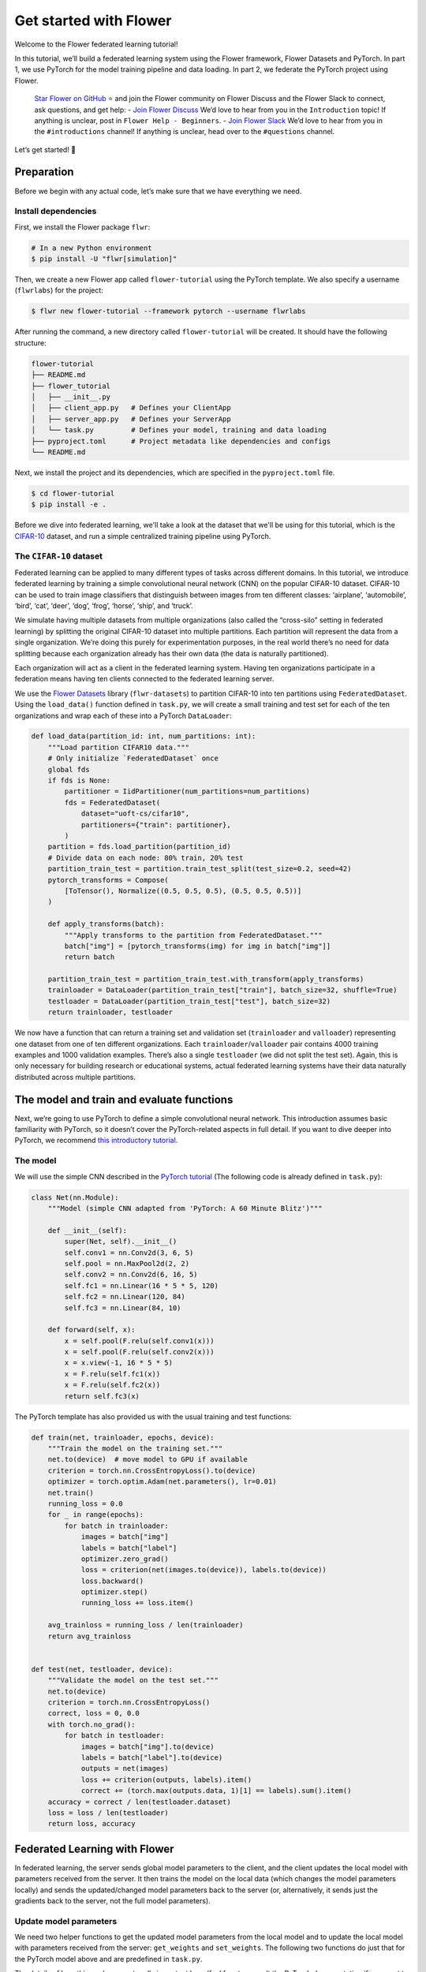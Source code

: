 Get started with Flower
=======================

Welcome to the Flower federated learning tutorial!

In this tutorial, we’ll build a federated learning system using the Flower framework,
Flower Datasets and PyTorch. In part 1, we use PyTorch for the model training pipeline
and data loading. In part 2, we federate the PyTorch project using Flower.

    `Star Flower on GitHub <https://github.com/adap/flower>`__ ⭐️ and join the Flower
    community on Flower Discuss and the Flower Slack to connect, ask questions, and get
    help: - `Join Flower Discuss <https://discuss.flower.ai/>`__ We’d love to hear from
    you in the ``Introduction`` topic! If anything is unclear, post in ``Flower Help -
    Beginners``. - `Join Flower Slack <https://flower.ai/join-slack>`__ We’d love to
    hear from you in the ``#introductions`` channel! If anything is unclear, head over
    to the ``#questions`` channel.

Let’s get started! 🌼

Preparation
-----------

Before we begin with any actual code, let’s make sure that we have everything we need.

Install dependencies
~~~~~~~~~~~~~~~~~~~~

First, we install the Flower package ``flwr``:

.. code-block:: shell

    # In a new Python environment
    $ pip install -U "flwr[simulation]"

Then, we create a new Flower app called ``flower-tutorial`` using the PyTorch template.
We also specify a username (``flwrlabs``) for the project:

.. code-block:: shell

    $ flwr new flower-tutorial --framework pytorch --username flwrlabs

After running the command, a new directory called ``flower-tutorial`` will be created.
It should have the following structure:

.. code-block:: shell

    flower-tutorial
    ├── README.md
    ├── flower_tutorial
    │   ├── __init__.py
    │   ├── client_app.py   # Defines your ClientApp
    │   ├── server_app.py   # Defines your ServerApp
    │   └── task.py         # Defines your model, training and data loading
    ├── pyproject.toml      # Project metadata like dependencies and configs
    └── README.md

Next, we install the project and its dependencies, which are specified in the
``pyproject.toml`` file.

.. code-block:: shell

    $ cd flower-tutorial
    $ pip install -e .

Before we dive into federated learning, we'll take a look at the dataset that we'll be
using for this tutorial, which is the `CIFAR-10
<https://www.cs.toronto.edu/~kriz/cifar.html>`_ dataset, and run a simple centralized
training pipeline using PyTorch.

The ``CIFAR-10`` dataset
~~~~~~~~~~~~~~~~~~~~~~~~

Federated learning can be applied to many different types of tasks across different
domains. In this tutorial, we introduce federated learning by training a simple
convolutional neural network (CNN) on the popular CIFAR-10 dataset. CIFAR-10 can be used
to train image classifiers that distinguish between images from ten different classes:
‘airplane’, ‘automobile’, ‘bird’, ‘cat’, ‘deer’, ‘dog’, ‘frog’, ‘horse’, ‘ship’, and
‘truck’.

We simulate having multiple datasets from multiple organizations (also called the
“cross-silo” setting in federated learning) by splitting the original CIFAR-10 dataset
into multiple partitions. Each partition will represent the data from a single
organization. We’re doing this purely for experimentation purposes, in the real world
there’s no need for data splitting because each organization already has their own data
(the data is naturally partitioned).

Each organization will act as a client in the federated learning system. Having ten
organizations participate in a federation means having ten clients connected to the
federated learning server.

We use the `Flower Datasets <https://flower.ai/docs/datasets/>`_ library
(``flwr-datasets``) to partition CIFAR-10 into ten partitions using
``FederatedDataset``. Using the ``load_data()`` function defined in ``task.py``, we will
create a small training and test set for each of the ten organizations and wrap each of
these into a PyTorch ``DataLoader``:

.. code-block:: python

    def load_data(partition_id: int, num_partitions: int):
        """Load partition CIFAR10 data."""
        # Only initialize `FederatedDataset` once
        global fds
        if fds is None:
            partitioner = IidPartitioner(num_partitions=num_partitions)
            fds = FederatedDataset(
                dataset="uoft-cs/cifar10",
                partitioners={"train": partitioner},
            )
        partition = fds.load_partition(partition_id)
        # Divide data on each node: 80% train, 20% test
        partition_train_test = partition.train_test_split(test_size=0.2, seed=42)
        pytorch_transforms = Compose(
            [ToTensor(), Normalize((0.5, 0.5, 0.5), (0.5, 0.5, 0.5))]
        )

        def apply_transforms(batch):
            """Apply transforms to the partition from FederatedDataset."""
            batch["img"] = [pytorch_transforms(img) for img in batch["img"]]
            return batch

        partition_train_test = partition_train_test.with_transform(apply_transforms)
        trainloader = DataLoader(partition_train_test["train"], batch_size=32, shuffle=True)
        testloader = DataLoader(partition_train_test["test"], batch_size=32)
        return trainloader, testloader

We now have a function that can return a training set and validation set
(``trainloader`` and ``valloader``) representing one dataset from one of ten different
organizations. Each ``trainloader``/``valloader`` pair contains 4000 training examples
and 1000 validation examples. There’s also a single ``testloader`` (we did not split the
test set). Again, this is only necessary for building research or educational systems,
actual federated learning systems have their data naturally distributed across multiple
partitions.

The model and train and evaluate functions
------------------------------------------

Next, we’re going to use PyTorch to define a simple convolutional neural network. This
introduction assumes basic familiarity with PyTorch, so it doesn’t cover the
PyTorch-related aspects in full detail. If you want to dive deeper into PyTorch, we
recommend `this introductory tutorial
<https://pytorch.org/tutorials/beginner/deep_learning_60min_blitz.html>`_.

The model
~~~~~~~~~

We will use the simple CNN described in the `PyTorch tutorial
<https://pytorch.org/tutorials/beginner/blitz/cifar10_tutorial.html#define-a-convolutional-neural-network>`__
(The following code is already defined in ``task.py``):

.. code-block:: python

    class Net(nn.Module):
        """Model (simple CNN adapted from 'PyTorch: A 60 Minute Blitz')"""

        def __init__(self):
            super(Net, self).__init__()
            self.conv1 = nn.Conv2d(3, 6, 5)
            self.pool = nn.MaxPool2d(2, 2)
            self.conv2 = nn.Conv2d(6, 16, 5)
            self.fc1 = nn.Linear(16 * 5 * 5, 120)
            self.fc2 = nn.Linear(120, 84)
            self.fc3 = nn.Linear(84, 10)

        def forward(self, x):
            x = self.pool(F.relu(self.conv1(x)))
            x = self.pool(F.relu(self.conv2(x)))
            x = x.view(-1, 16 * 5 * 5)
            x = F.relu(self.fc1(x))
            x = F.relu(self.fc2(x))
            return self.fc3(x)

The PyTorch template has also provided us with the usual training and test functions:

.. code-block:: python

    def train(net, trainloader, epochs, device):
        """Train the model on the training set."""
        net.to(device)  # move model to GPU if available
        criterion = torch.nn.CrossEntropyLoss().to(device)
        optimizer = torch.optim.Adam(net.parameters(), lr=0.01)
        net.train()
        running_loss = 0.0
        for _ in range(epochs):
            for batch in trainloader:
                images = batch["img"]
                labels = batch["label"]
                optimizer.zero_grad()
                loss = criterion(net(images.to(device)), labels.to(device))
                loss.backward()
                optimizer.step()
                running_loss += loss.item()

        avg_trainloss = running_loss / len(trainloader)
        return avg_trainloss


    def test(net, testloader, device):
        """Validate the model on the test set."""
        net.to(device)
        criterion = torch.nn.CrossEntropyLoss()
        correct, loss = 0, 0.0
        with torch.no_grad():
            for batch in testloader:
                images = batch["img"].to(device)
                labels = batch["label"].to(device)
                outputs = net(images)
                loss += criterion(outputs, labels).item()
                correct += (torch.max(outputs.data, 1)[1] == labels).sum().item()
        accuracy = correct / len(testloader.dataset)
        loss = loss / len(testloader)
        return loss, accuracy

Federated Learning with Flower
------------------------------

In federated learning, the server sends global model parameters to the client, and the
client updates the local model with parameters received from the server. It then trains
the model on the local data (which changes the model parameters locally) and sends the
updated/changed model parameters back to the server (or, alternatively, it sends just
the gradients back to the server, not the full model parameters).

Update model parameters
~~~~~~~~~~~~~~~~~~~~~~~

We need two helper functions to get the updated model parameters from the local model
and to update the local model with parameters received from the server: ``get_weights``
and ``set_weights``. The following two functions do just that for the PyTorch model
above and are predefined in ``task.py``.

The details of how this works are not really important here (feel free to consult the
PyTorch documentation if you want to learn more). In essence, we use ``state_dict`` to
access PyTorch model parameter tensors. The parameter tensors are then converted to/from
a list of NumPy ``ndarray``\s (which the Flower ``NumPyClient`` knows how to
serialize/deserialize):

.. code-block:: python

    def get_weights(net):
        return [val.cpu().numpy() for _, val in net.state_dict().items()]


    def set_weights(net, parameters):
        params_dict = zip(net.state_dict().keys(), parameters)
        state_dict = OrderedDict({k: torch.tensor(v) for k, v in params_dict})
        net.load_state_dict(state_dict, strict=True)

Define the Flower ClientApp
~~~~~~~~~~~~~~~~~~~~~~~~~~~

With that out of the way, let’s move on to the interesting part. Federated learning
systems consist of a server and multiple clients. In Flower, we create a ``ServerApp``
and a ``ClientApp`` to run the server-side and client-side code, respectively.

The first step toward creating a ``ClientApp`` is to implement a subclasses of
``flwr.client.Client`` or ``flwr.client.NumPyClient``. We use ``NumPyClient`` in this
tutorial because it is easier to implement and requires us to write less boilerplate. To
implement ``NumPyClient``, we create a subclass that implements the three methods
``get_weights``, ``fit``, and ``evaluate``:

- ``get_weights``: Return the current local model parameters
- ``fit``: Receive model parameters from the server, train the model on the local data,
  and return the updated model parameters to the server
- ``evaluate``: Receive model parameters from the server, evaluate the model on the
  local data, and return the evaluation result to the server

We mentioned that our clients will use the previously defined PyTorch components for
model training and evaluation. Let’s see a simple Flower client implementation that
brings everything together. Note that all of this boilerplate implementation has already
been done for us in our Flower project:

.. code-block:: python

    class FlowerClient(NumPyClient):
        def __init__(self, net, trainloader, valloader, local_epochs):
            self.net = net
            self.trainloader = trainloader
            self.valloader = valloader
            self.local_epochs = local_epochs
            self.device = torch.device("cuda:0" if torch.cuda.is_available() else "cpu")
            self.net.to(self.device)

        def fit(self, parameters, config):
            set_weights(self.net, parameters)
            train_loss = train(
                self.net,
                self.trainloader,
                self.local_epochs,
                self.device,
            )
            return (
                get_weights(self.net),
                len(self.trainloader.dataset),
                {"train_loss": train_loss},
            )

        def evaluate(self, parameters, config):
            set_weights(self.net, parameters)
            loss, accuracy = test(self.net, self.valloader, self.device)
            return loss, len(self.valloader.dataset), {"accuracy": accuracy}

Our class ``FlowerClient`` defines how local training/evaluation will be performed and
allows Flower to call the local training/evaluation through ``fit`` and ``evaluate``.
Each instance of ``FlowerClient`` represents a *single client* in our federated learning
system. Federated learning systems have multiple clients (otherwise, there’s not much to
federate), so each client will be represented by its own instance of ``FlowerClient``.
If we have, for example, three clients in our workload, then we’d have three instances
of ``FlowerClient`` (one on each of the machines we’d start the client on). Flower calls
``FlowerClient.fit`` on the respective instance when the server selects a particular
client for training (and ``FlowerClient.evaluate`` for evaluation).

In this project, we want to simulate a federated learning system with 10 clients *on a
single machine*. This means that the server and all 10 clients will live on a single
machine and share resources such as CPU, GPU, and memory. Having 10 clients would mean
having 10 instances of ``FlowerClient`` in memory. Doing this on a single machine can
quickly exhaust the available memory resources, even if only a subset of these clients
participates in a single round of federated learning.

In addition to the regular capabilities where server and clients run on multiple
machines, Flower, therefore, provides special simulation capabilities that create
``FlowerClient`` instances only when they are actually necessary for training or
evaluation. To enable the Flower framework to create clients when necessary, we need to
implement a function that creates a ``FlowerClient`` instance on demand. We typically
call this function ``client_fn``. Flower calls ``client_fn`` whenever it needs an
instance of one particular client to call ``fit`` or ``evaluate`` (those instances are
usually discarded after use, so they should not keep any local state). In federated
learning experiments using Flower, clients are identified by a partition ID, or
``partition_id``. This ``partition_id`` is used to load different local data partitions
for different clients, as can be seen below. The value of ``partition_id`` is retrieved
from the ``node_config`` dictionary in the ``Context`` object, which holds the
information that persists throughout each training round.

With this, we have the class ``FlowerClient`` which defines client-side
training/evaluation and ``client_fn`` which allows Flower to create ``FlowerClient``
instances whenever it needs to call ``fit`` or ``evaluate`` on one particular client.
Last, but definitely not least, we create an instance of ``ClientApp`` and pass it the
``client_fn``. ``ClientApp`` is the entrypoint that a running Flower client uses to call
your code (as defined in, for example, ``FlowerClient.fit``). The following code is
reproduced from ``client_app.py`` with additional comments:

.. code-block:: python

    def client_fn(context: Context):
        # Load model and data
        net = Net()
        partition_id = context.node_config["partition-id"]
        num_partitions = context.node_config["num-partitions"]
        # Load data (CIFAR-10)
        # Note: each client gets a different trainloader/valloader, so each client
        # will train and evaluate on their own unique data partition
        # Read the node_config to fetch data partition associated to this node
        trainloader, valloader = load_data(partition_id, num_partitions)
        local_epochs = context.run_config["local-epochs"]

        # Create a single Flower client representing a single organization
        # FlowerClient is a subclass of NumPyClient, so we need to call .to_client()
        # to convert it to a subclass of `flwr.client.Client`
        return FlowerClient(net, trainloader, valloader, local_epochs).to_client()


    # Create the Flower ClientApp
    app = ClientApp(client_fn=client_fn)

Define the Flower ServerApp
~~~~~~~~~~~~~~~~~~~~~~~~~~~

On the server side, we need to configure a strategy which encapsulates the federated
learning approach/algorithm, for example, *Federated Averaging* (FedAvg). Flower has a
number of built-in strategies, but we can also use our own strategy implementations to
customize nearly all aspects of the federated learning approach. For this example, we
use the built-in ``FedAvg`` implementation and customize it using a few basic
parameters:

.. code-block:: python

    # Create FedAvg strategy
    strategy = FedAvg(
        fraction_fit=fraction_fit,  # Sample this value of available client for training
        fraction_evaluate=1.0,  # Sample 100% of available clients for evaluation
        min_available_clients=2,  # Wait until 2 clients are available
        initial_parameters=parameters,  # Use these initial model parameters
    )

Similar to ``ClientApp``, we create a ``ServerApp`` using a utility function
``server_fn``. This function is predefined for us in ``server_app.py``. In
``server_fn``, we pass an instance of ``ServerConfig`` for defining the number of
federated learning rounds (``num_rounds``) and we also pass the previously created
``strategy``. The ``server_fn`` returns a ``ServerAppComponents`` object containing the
settings that define the ``ServerApp`` behaviour. ``ServerApp`` is the entrypoint that
Flower uses to call all your server-side code (for example, the strategy).

.. code-block:: python

    def server_fn(context: Context):
        """Construct components that set the ServerApp behaviour.

        You can use the settings in `context.run_config` to parameterize the
        construction of all elements (e.g the strategy or the number of rounds)
        wrapped in the returned ServerAppComponents object.
        """
        # Read from config
        num_rounds = context.run_config["num-server-rounds"]
        fraction_fit = context.run_config["fraction-fit"]

        # Initialize model parameters
        ndarrays = get_weights(Net())
        parameters = ndarrays_to_parameters(ndarrays)

        # Define strategy
        strategy = FedAvg(
            fraction_fit=fraction_fit,
            fraction_evaluate=1.0,
            min_available_clients=2,
            initial_parameters=parameters,
        )
        config = ServerConfig(num_rounds=num_rounds)

        return ServerAppComponents(strategy=strategy, config=config)

Run the training
~~~~~~~~~~~~~~~~

With all of these components in place, we can now run the federated learning simulation
with Flower! The last step is to run our simulation in the command line, as follows:

.. code-block:: shell

    $ flwr run .

This will execute the federated learning simulation with 10 clients, or SuperNodes,
defined in the ``[tool.flwr.federations.local-simulation]`` section in the
``pyproject.toml``. You can also override the parameters defined in the
``[tool.flwr.app.config]`` section in ``pyproject.toml`` like this:

.. code-block:: shell

    # Run the simulation with 5 server rounds and 3 local epochs
    $ flwr run . --run-config "num-server-rounds=5 local-epochs=3"

Behind the scenes
~~~~~~~~~~~~~~~~~

So how does this work? How does Flower execute this simulation?

When we execute ``flwr run``, we tell Flower that there are 10 clients
(``options.num-supernodes = 10``, where 1 ``SuperNode`` launches 1 ``ClientApp``).
Flower then goes ahead an asks the ``ServerApp`` to issue an instructions to those nodes
using the ``FedAvg`` strategy. ``FedAvg`` knows that it should select 50% of the
available clients (``fraction-fit=0.5``), so it goes ahead and selects 5 random clients
(i.e., 50% of 10).

Flower then asks the selected 5 clients to train the model. Each of the 5 ``ClientApp``
instances receives a message, which causes it to call ``client_fn`` to create an
instance of ``FlowerClient``. It then calls ``.fit()`` on each the ``FlowerClient``
instances and returns the resulting model parameter updates to the ``ServerApp``. When
the ``ServerApp`` receives the model parameter updates from the clients, it hands those
updates over to the strategy (*FedAvg*) for aggregation. The strategy aggregates those
updates and returns the new global model, which then gets used in the next round of
federated learning.

Where’s the accuracy?
~~~~~~~~~~~~~~~~~~~~~

You may have noticed that all metrics except for ``losses_distributed`` are empty. Where
did the ``{"accuracy": float(accuracy)}`` go?

Flower can automatically aggregate losses returned by individual clients, but it cannot
do the same for metrics in the generic metrics dictionary (the one with the ``accuracy``
key). Metrics dictionaries can contain very different kinds of metrics and even
key/value pairs that are not metrics at all, so the framework does not (and can not)
know how to handle these automatically.

As users, we need to tell the framework how to handle/aggregate these custom metrics,
and we do so by passing metric aggregation functions to the strategy. The strategy will
then call these functions whenever it receives fit or evaluate metrics from clients. The
two possible functions are ``fit_metrics_aggregation_fn`` and
``evaluate_metrics_aggregation_fn``.

Let’s create a simple weighted averaging function to aggregate the ``accuracy`` metric
we return from ``evaluate``. Copy the following ``weighted_average()`` function to
``task.py``:

.. code-block:: python

    def weighted_average(metrics: List[Tuple[int, Metrics]]) -> Metrics:
        # Multiply accuracy of each client by number of examples used
        accuracies = [num_examples * m["accuracy"] for num_examples, m in metrics]
        examples = [num_examples for num_examples, _ in metrics]

        # Aggregate and return custom metric (weighted average)
        return {"accuracy": sum(accuracies) / sum(examples)}

Now, in ``server_app.py``, we import the function and pass it to the ``FedAvg``
strategy:

.. code-block:: python

    from flower_tutorial.task import weighted_average


    def server_fn(context: Context):
        # Read from config
        num_rounds = context.run_config["num-server-rounds"]
        fraction_fit = context.run_config["fraction-fit"]

        # Initialize model parameters
        ndarrays = get_weights(Net())
        parameters = ndarrays_to_parameters(ndarrays)

        # Define strategy
        strategy = FedAvg(
            fraction_fit=fraction_fit,
            fraction_evaluate=1.0,
            min_available_clients=2,
            initial_parameters=parameters,
            evaluate_metrics_aggregation_fn=weighted_average,
        )
        config = ServerConfig(num_rounds=num_rounds)

        return ServerAppComponents(strategy=strategy, config=config)


    # Create ServerApp
    app = ServerApp(server_fn=server_fn)

We now have a full system that performs federated training and federated evaluation. It
uses the ``weighted_average`` function to aggregate custom evaluation metrics and
calculates a single ``accuracy`` metric across all clients on the server side.

The other two categories of metrics (``losses_centralized`` and ``metrics_centralized``)
are still empty because they only apply when centralized evaluation is being used. Part
two of the Flower tutorial will cover centralized evaluation.

Final remarks
-------------

Congratulations, you just trained a convolutional neural network, federated over 10
clients! With that, you understand the basics of federated learning with Flower. The
same approach you’ve seen can be used with other machine learning frameworks (not just
PyTorch) and tasks (not just CIFAR-10 images classification), for example NLP with
Hugging Face Transformers or speech with SpeechBrain.

In the next tutorial, we’re going to cover some more advanced concepts. Want to
customize your strategy? Initialize parameters on the server side? Or evaluate the
aggregated model on the server side? We’ll cover all this and more in the next tutorial.

Next steps
----------

Before you continue, make sure to join the Flower community on Flower Discuss (`Join
Flower Discuss <https://discuss.flower.ai>`__) and on Slack (`Join Slack
<https://flower.ai/join-slack/>`__).

There’s a dedicated ``#questions`` channel if you need help, but we’d also love to hear
who you are in ``#introductions``!

The :doc:`Flower Federated Learning Tutorial - Part 2
<tutorial-series-use-a-federated-learning-strategy-pytorch>` goes into more depth about
strategies and all the advanced things you can build with them.
